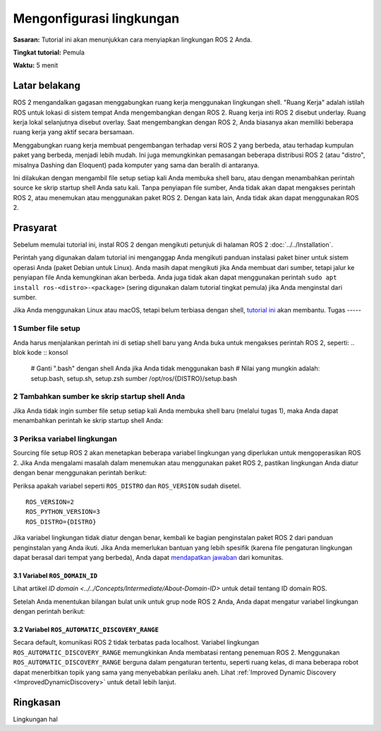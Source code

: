 .. _ConfigROS2:

Mengonfigurasi lingkungan
=======================

**Sasaran:** Tutorial ini akan menunjukkan cara menyiapkan lingkungan ROS 2 Anda.

**Tingkat tutorial:** Pemula

**Waktu:** 5 menit

.. isi :: Isi
    :kedalaman: 2
    :lokal:

Latar belakang
----------

ROS 2 mengandalkan gagasan menggabungkan ruang kerja menggunakan lingkungan shell.
"Ruang Kerja" adalah istilah ROS untuk lokasi di sistem tempat Anda mengembangkan dengan ROS 2.
Ruang kerja inti ROS 2 disebut underlay.
Ruang kerja lokal selanjutnya disebut overlay.
Saat mengembangkan dengan ROS 2, Anda biasanya akan memiliki beberapa ruang kerja yang aktif secara bersamaan.

Menggabungkan ruang kerja membuat pengembangan terhadap versi ROS 2 yang berbeda, atau terhadap kumpulan paket yang berbeda, menjadi lebih mudah.
Ini juga memungkinkan pemasangan beberapa distribusi ROS 2 (atau "distro", misalnya Dashing dan Eloquent) pada komputer yang sama dan beralih di antaranya.

Ini dilakukan dengan mengambil file setup setiap kali Anda membuka shell baru, atau dengan menambahkan perintah source ke skrip startup shell Anda satu kali.
Tanpa penyiapan file sumber, Anda tidak akan dapat mengakses perintah ROS 2, atau menemukan atau menggunakan paket ROS 2.
Dengan kata lain, Anda tidak akan dapat menggunakan ROS 2.

Prasyarat
-------------

Sebelum memulai tutorial ini, instal ROS 2 dengan mengikuti petunjuk di halaman ROS 2 :doc:`../../Installation`.

Perintah yang digunakan dalam tutorial ini menganggap Anda mengikuti panduan instalasi paket biner untuk sistem operasi Anda (paket Debian untuk Linux).
Anda masih dapat mengikuti jika Anda membuat dari sumber, tetapi jalur ke penyiapan file Anda kemungkinan akan berbeda.
Anda juga tidak akan dapat menggunakan perintah ``sudo apt install ros-<distro>-<package>`` (sering digunakan dalam tutorial tingkat pemula) jika Anda menginstal dari sumber.

Jika Anda menggunakan Linux atau macOS, tetapi belum terbiasa dengan shell, `tutorial ini <http://www.ee.surrey.ac.uk/Teaching/Unix/>`__ akan membantu.
Tugas
-----

1 Sumber file setup
^^^^^^^^^^^^^^^^^^^^^^^^^^^^^^

Anda harus menjalankan perintah ini di setiap shell baru yang Anda buka untuk mengakses perintah ROS 2, seperti:
.. blok kode :: konsol

     # Ganti ".bash" dengan shell Anda jika Anda tidak menggunakan bash
     # Nilai yang mungkin adalah: setup.bash, setup.sh, setup.zsh
     sumber /opt/ros/{DISTRO}/setup.bash

.. catatan::
     Perintah yang tepat tergantung di mana Anda menginstal ROS 2.
     Jika Anda mengalami masalah, pastikan file jalur mengarah ke instalasi Anda.

2 Tambahkan sumber ke skrip startup shell Anda
^^^^^^^^^^^^^^^^^^^^^^^^^^^^^^^^^^^^^^^^^^^^^^^^^^^^^^

Jika Anda tidak ingin sumber file setup setiap kali Anda membuka shell baru (melalui tugas 1), maka Anda dapat menambahkan perintah ke skrip startup shell Anda:

.. blok kode :: konsol

     echo "sumber /opt/ros/{DISTRO}/setup.bash" >> ~/.bashrc

     # Untuk membatalkan ini, temukan skrip startup shell sistem Anda dan hapus perintah sumber yang ditambahkan.

3 Periksa variabel lingkungan
^^^^^^^^^^^^^^^^^^^^^^^^^^^^^^^^^^^^^^

Sourcing file setup ROS 2 akan menetapkan beberapa variabel lingkungan yang diperlukan untuk mengoperasikan ROS 2.
Jika Anda mengalami masalah dalam menemukan atau menggunakan paket ROS 2, pastikan lingkungan Anda diatur dengan benar menggunakan perintah berikut:

.. blok kode :: konsol

     printenv | grep -i ROS


Periksa apakah variabel seperti ``ROS_DISTRO`` dan ``ROS_VERSION`` sudah disetel.

::

   ROS_VERSION=2
   ROS_PYTHON_VERSION=3
   ROS_DISTRO={DISTRO}

Jika variabel lingkungan tidak diatur dengan benar, kembali ke bagian penginstalan paket ROS 2 dari panduan penginstalan yang Anda ikuti.
Jika Anda memerlukan bantuan yang lebih spesifik (karena file pengaturan lingkungan dapat berasal dari tempat yang berbeda), Anda dapat `mendapatkan jawaban <https://answers.ros.org>`__ dari komunitas.

3.1 Variabel ``ROS_DOMAIN_ID``
~~~~~~~~~~~~~~~~~~~~~~~~~~~~~~~~~~~~

Lihat artikel `ID domain <../../Concepts/Intermediate/About-Domain-ID>` untuk detail tentang ID domain ROS.

Setelah Anda menentukan bilangan bulat unik untuk grup node ROS 2 Anda, Anda dapat mengatur variabel lingkungan dengan perintah berikut:

.. blok kode :: konsol
  
     ekspor ROS_DOMAIN_ID=<your_domain_id>

     # Untuk mempertahankan pengaturan ini di antara sesi shell, Anda dapat menambahkan perintah ke skrip startup shell Anda:

     echo "ekspor ROS_DOMAIN_ID=<id_domain_anda>" >> ~/.bashrc


3.2 Variabel ``ROS_AUTOMATIC_DISCOVERY_RANGE``
~~~~~~~~~~~~~~~~~~~~~~~~~~~~~~~~~~~~~~~~~~~~~~~~~~~~

Secara default, komunikasi ROS 2 tidak terbatas pada localhost.
Variabel lingkungan ``ROS_AUTOMATIC_DISCOVERY_RANGE`` memungkinkan Anda membatasi rentang penemuan ROS 2.
Menggunakan ``ROS_AUTOMATIC_DISCOVERY_RANGE`` berguna dalam pengaturan tertentu, seperti ruang kelas, di mana beberapa robot dapat menerbitkan topik yang sama yang menyebabkan perilaku aneh.
Lihat :ref:`Improved Dynamic Discovery <ImprovedDynamicDiscovery>` untuk detail lebih lanjut.

Ringkasan
-------

Lingkungan hal
